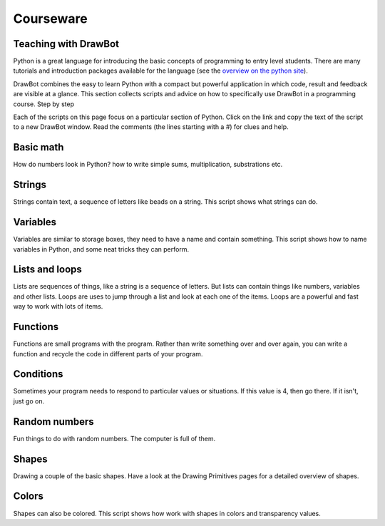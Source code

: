 Courseware
==========

Teaching with DrawBot
---------------------

Python is a great language for introducing the basic concepts of programming to entry level students. There are many tutorials and introduction packages available for the language (see the `overview on the python site`_).

DrawBot combines the easy to learn Python with a compact but powerful application in which code, result and feedback are visible at a glance. This section collects scripts and advice on how to specifically use DrawBot in a programming course.
Step by step

Each of the scripts on this page focus on a particular section of Python. Click on the link and copy the text of the script to a new DrawBot window. Read the comments (the lines starting with a #) for clues and help.

.. _overview on the python site: http://www.python.org/about/gettingstarted/

Basic math
----------

How do numbers look in Python? how to write simple sums, multiplication, substrations etc.

.. downloadcode:: basicmath.py

    # this is a comment

    print("some basic numbers:")
    print(12)  # this is an integer number
    print(12.5)  # this is a floating point

    print("results of adding:")
    print(12 + 13)  # results in an integer
    print(12 + 0.5)  # results in a float
    print(0.5 + 12)  # ditto

    print("results of subtracting:")
    print(12 - 8)
    print(12 - 25)

    print("results of multiplication:")
    print(12 * 8)
    print(12 * -25)

    print("results of dividing:")
    print(12 / 2)
    print(11 / 2)
    print(11 // 2)  # integer division
    print(11 % 2)   # modulo

    print("results of 'the power of':")
    print(2 ** 8)
    print(10 ** 2)
    print(2 ** 0.5)

    print("let's cause an error:")
    print(1 / 0)

Strings
-------

Strings contain text, a sequence of letters like beads on a string. This script shows what strings can do.

.. downloadcode:: strings.py

    print('this is a so called "string"')
    print("this is a so called 'string'")
    print("this is a so called \"string\"")

    print("one string " + "another string")

    a = "one string"
    b = "another string"

    print(a + " " + b)

    print("many " * 10)


    print("non-ascii should generally work:")
    print("Åbenrå © Ђ ק")
    print("and now an error:")
    print("many " * 10.0)
    # string multiplication really wants an
    # integer number; a float that happens to
    # be a whole number is not good enough

Variables
---------

Variables are similar to storage boxes, they need to have a name and contain something. This script shows how to name variables in Python, and some neat tricks they can perform.

.. downloadcode:: variables.py

    a = 12
    b = 15
    c = a * b
    CAP = "a string"

    print(c)

    print(CAP)

    # variable names cannot start with a
    # number:
    #1a = 12

    # variable names can contain numbers,
    # just not at the start:
    a1 = 12

    # underscores are allowed:
    _a = 12
    a_ = 13

    #   a-z  A-Z  0-9  _

    # everything is an object
    # this "rebinds" the name 'a' to a new
    # object:
    a = a + 12

    # variable names are case sensitive
    # meaning that:
    x = 12
    # is a different variable from
    X = 13
    print(x, X)

    y = 102
    # so this is an error:
    print(Y)

Lists and loops
---------------

Lists are sequences of things, like a string is a sequence of letters. But lists can contain things like numbers, variables and other lists. Loops are uses to jump through a list and look at
each one of the items. Loops are a powerful and fast way to work with lots of items.

.. downloadcode:: listsloops.py

    # let's introduce 'lists' (or 'arrays' as
    # they are called in some other languages)
    alist = [1, -2, "asdsd", 4, 50]
    print(alist)
    alist.append(1234)
    print(alist)   
    # fetching an item from the list:
    print(alist[0])  # the first item
    print(alist[1])  # the second
    # negative numbers start from the end:
    print(alist[-1])  # the last item
    print(alist[-2])  # the one before last

    print("nested lists:")
    print([1, 2, 3, ["a", "b", "c"]])
    print([1, 2, 3, ["a", ["deeper"]]])

    # assigning a list to another name does
    # not make a copy: you just create another
    # reference to the same object
    anotherlist = alist
    anotherlist.append(-9999)
    print(anotherlist)
    print(alist)
    acopy = list(alist)
    acopy.append(9999)
    print(acopy)
    print(alist)

    # strings are also sequences:
    astring = "abcdefg"
    print(astring[2])
    print(astring[-1])  # from the end

    print("getting 'slices' from a list:")
    print(alist)
    print(alist[2:5])


    print("there's a nice builtin function that")
    print("creates a list of numbers:")
    print(range(10))  # from 0 to 10 (not incl. 10!)
    print(range(5, 10))  # from 5 to 10 (not incl. 10!)
    print(range(1, 19, 3)) # from 1 to 19 in steps of 3

    print("let's loop over this list:")
    print(alist)
    for item in alist:
        # this is the body of the "for" loop
        print(item)
        # more lines following can follow
        # you need to indent consistently,
        # this would not work:
    #        print("hello")
        # also: use the tab key to manually
        # indent. There are shortcuts to indent
        # or dedent blocks of code: cmd-[ and cmd-]

    print("loop over some numbers:")
    for item in range(10):
        print(item)

    print("loop over some numbers, doing 'math':")
    for i in range(10):
        print(i, i * 0.5)

    print("nested loops:")
    for x in range(1, 5):  # outer loop
        print("---")
        for y in range(x, x + 5):  # inner loop
            print(x, "*", y, "=", x * y)

    print("three loops:")
    for x in range(2):
        for y in range(2):
            for z in range(2):
                print(x, y, z)

    print("three loops with a counter:")
    count = 1
    for x in range(2):
        for y in range(2):
            for z in range(2):
                print(x, y, z, "count =", count)
                count = count + 1
                # alternate spelling:
                #count += 1

Functions
---------

Functions are small programs with the program. Rather than write something over and over again, you can write a function and recycle the code in different parts of your program.

.. downloadcode:: functions.py

    # defining a function:
    def myfunction():
        print("hello!")

    # calling the function:
    myfunction()

    # a common error
    # not calling the function:
    myfunction   # note missing ()


    # defining a function that takes an
    # 'argument' (or 'parameter')
    def mysecondfunction(x, y):
        print("hello!", x, y)

    # calling the function with 2 arguments
    mysecondfunction(123, 456)


    def add2numbers(x, y):
        # you can see 'global' vars
        print(aglobalvariable)
        result = x + y
        return result

    aglobalvariable = "hi!"
    thereturnedvalue = add2numbers(1, 2)
    print(thereturnedvalue)
    # 'result' was a local name inside
    # add2number, so it is not visible at the
    # top level. So the next line would cause
    # an error:
    #print(result)


    def anotherfunc(x, y):
        # calling add2numbers function:
        return add2numbers(x, y)

    print(anotherfunc(1, 2))

Conditions
----------

Sometimes your program needs to respond to particular values or situations. If this value is 4, then go there. If it isn't, just go on.

.. downloadcode:: conditions.py

    # comparisons

    # let's define some variables
    a = 12
    b = 20
    print("a =", a, "and b =", b)

    print("are a and b equal?")
    print(a == b)

    print("are a and b not equal?")
    print(a != b)

    print("is a greater than b?")
    print(a > b)

    print("is a less than b?")
    print(a < b)

    print("is a greater than or equal to b?")
    print(a >= b)

    print("is a less than or equal to b?")
    print(a <= b)

    result = a < b
    print("result is:", result)

    print("these are the 'boolean' values:")
    print("the True value:", True)
    print("the False value:", False)

    if a < b:
        print("a is less than b")

    if a > b:
        print("a is greater than b")

    print("if/else")
    if a < b:
        print("A")
    else:
        print("B")

    print("if/elif/else")
    if a > b:
        print("A")
    elif a == 12:
        print("B")
    else:
        print("C")

    print("if/elif/elif/.../else")
    if a > b:
        print("A")
    elif a == 10:
        print("B 10")
    elif a == 11:
        print("B 11")
    elif a == 12:
        print("B 12")
    elif a == 13:
        print("B 13")
    else:
        print("C")

    # boolean logic
    if a > 15 and b > 15:
        print("both a and b are greater than 15")
    else:
        print("either one of a and b is NOT greater than 15")

    if a > 15 or b > 15:
        print("a OR b are greater than 15")
    else:
        print("neither a or b ate greater than 15")

    print("a result:", a > 15 or b > 15)

    # inversing a truth value:
    print("not True:", not True)
    print("not False:", not False)
    print("not not False:", not not False)
    print("not not not False:", not not not False)

    # grouping subexpressions by using parentheses:
    if (a > b and b == 13) or b == 25:
        print("...")
    if a > b and (b == 13 or b == 25):
        print("...")
    # parentheses nest:
    #if a > b and (b == 13 or (b == 25 and a == 12)):
    #   ...


Random numbers
--------------

Fun things to do with random numbers. The computer is full of them.

.. downloadcode:: randomnumbers.py

    # the random() function returns a pseudo-
    # random number between zero and one
    print("a random number between 0.0 and 1.0:")
    print(random())

    # the randint() function returns a pseudo-
    # random integer number in the range you
    # specify.
    print("a random integer between 0 and 4:")
    print(randint(0, 4))
    print("a random integer between 10 and 20:")
    print(randint(10, 20))

    # use a random number to do different
    # things.
    print("choose randomly between A and B, 6 times:")
    for i in range(6):
        if random() > 0.5:
            print("A")
        else:
            print("B")

Shapes
------

Drawing a couple of the basic shapes. Have a look at the Drawing Primitives pages for a detailed overview of shapes.

.. downloadcode:: shapes.py

    # draw a rectangle
    # rect(x, y, width, height)
    rect(20, 50, 100, 200)

    rect(130, 50, 100, 200)

    oval(240, 50, 100, 200)

    oval(20, 250, 100, 100)

    oval(130, 250, 100, 100)

    rect(240, 250, 100, 100)

    for x in range(20, 300, 50):
        rect(x, 370, 40, 40)

    for x in range(20, 300, 50):
        if random() > 0.5:
            rect(x, 420, 40, 40)
        else:
            oval(x, 420, 40, 40)

Colors
------

Shapes can also be colored. This script shows how work with shapes in colors and transparency values.

.. downloadcode:: colors.py

    # set the current fill color
    # the three numbers are values for
    # red, green and blue (RGB)
    # the values are numbers between
    # 0 and 1
    fill(0, 0, 0.75)

    # draw two rectangles
    rect(50, 50, 150, 250)
    rect(150, 150, 150, 250)

    # set a color
    # note the fourth number: it's the
    # transparency
    fill(1, 0, 0, 0.25)
    rect(250, 250, 150, 250)
    rect(350, 350, 150, 250)
